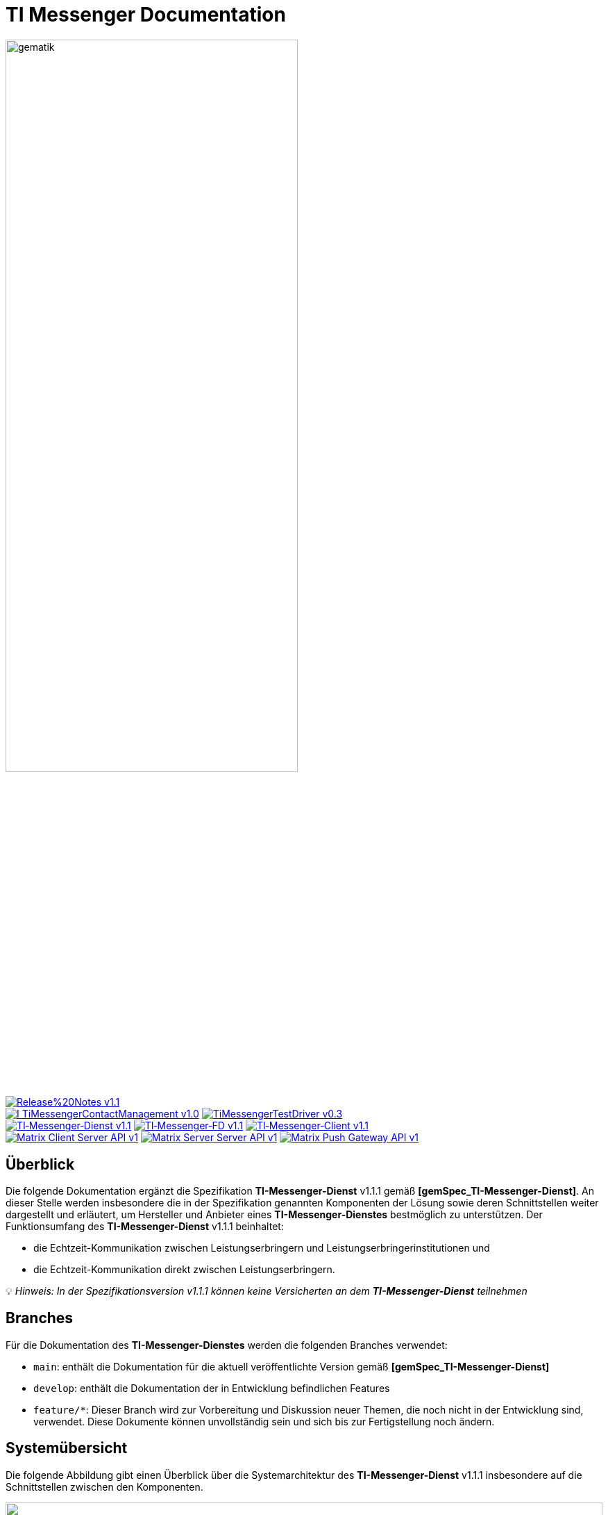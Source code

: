 ifdef::env-github[]
:tip-caption: :bulb:
:note-caption: :information_source:
:important-caption: :heavy_exclamation_mark:
:caution-caption: :fire:
:warning-caption: :warning:
endif::[]

:imagesdir: ./images/
= TI Messenger Documentation

image::gematik_logo.svg[gematik,width="70%"]

image:https://img.shields.io/badge/Release%20Notes-v1.1.1-red?style=plastic&logo=github&logoColor=red[link="ReleaseNotes.md"] +
image:https://img.shields.io/badge/I_TiMessengerContactManagement-v1.0.1-blue?style=plastic&logo=github&logoColor=blue[link=/src/openapi/TiMessengerContactManagement.yaml"]
image:https://img.shields.io/badge/TiMessengerTestDriver-v0.3.0-blue?style=plastic&logo=github&logoColor=blue[link="/src/openapi/TiMessengerTestTreiber.yaml"] +
image:https://img.shields.io/badge/TI&hyphen;Messenger&hyphen;Dienst-v1.1.1-green?style=plastic&logo=github&logoColor=green[link="https://fachportal.gematik.de/fachportal-import/files/gemSpec_TI-Messenger-Dienst_V1.1.1.pdf"]
image:https://img.shields.io/badge/TI&hyphen;Messenger&hyphen;FD-v1.1.1-green?style=plastic&logo=github&logoColor=green[link="https://fachportal.gematik.de/fachportal-import/files/gemSpec_TI-Messenger-FD_V1.1.1.pdf"]
image:https://img.shields.io/badge/TI&hyphen;Messenger&hyphen;Client-v1.1.1-green?style=plastic&logo=github&logoColor=green[link="https://fachportal.gematik.de/fachportal-import/files/gemSpec_TI-Messenger-Client_V1.1.1.pdf"] +
image:https://img.shields.io/badge/Matrix_Client_Server_API-v1.3-yellow?style=plastic&logo=github&logoColor=yellow[link="https://spec.matrix.org/v1.3/client-server-api/"] 
image:https://img.shields.io/badge/Matrix_Server_Server_API-v1.3-yellow?style=plastic&logo=github&logoColor=yellow[link="https://spec.matrix.org/v1.3/server-server-api/"] 
image:https://img.shields.io/badge/Matrix_Push_Gateway_API-v1.3-yellow?style=plastic&logo=github&logoColor=yellow[link="https://spec.matrix.org/v1.3/https:/spec.matrix.org/v1.3/push-gateway-api/"] 

== Überblick
Die folgende Dokumentation ergänzt die Spezifikation *TI-Messenger-Dienst* v1.1.1 gemäß *[gemSpec_TI-Messenger-Dienst]*. An dieser Stelle werden insbesondere die in der Spezifikation genannten Komponenten der Lösung sowie deren Schnittstellen weiter dargestellt und erläutert, um Hersteller und Anbieter eines *TI-Messenger-Dienstes* bestmöglich zu unterstützen. Der Funktionsumfang des *TI-Messenger-Dienst* v1.1.1 beinhaltet: +

* die Echtzeit-Kommunikation zwischen Leistungserbringern und Leistungserbringerinstitutionen und
* die Echtzeit-Kommunikation direkt zwischen Leistungserbringern.

💡 _Hinweis: In der Spezifikationsversion v1.1.1 können keine Versicherten an dem *TI-Messenger-Dienst* teilnehmen_

== Branches
Für die Dokumentation des *TI-Messenger-Dienstes* werden die folgenden Branches verwendet:

- `main`: enthält die Dokumentation für die aktuell veröffentlichte Version gemäß *[gemSpec_TI-Messenger-Dienst]*
- `develop`: enthält die Dokumentation der in Entwicklung befindlichen Features 
- `feature/*`: Dieser Branch wird zur Vorbereitung und Diskussion neuer Themen, die noch nicht in der Entwicklung sind, verwendet. Diese Dokumente können unvollständig sein und sich bis zur Fertigstellung noch ändern.

== Systemübersicht
Die folgende Abbildung gibt einen Überblick über die Systemarchitektur des *TI-Messenger-Dienst* v1.1.1 insbesondere auf die Schnittstellen zwischen den Komponenten. 

++++
<p align="left">
  <img width="100%" src=./images/System_overview.png>
</p>
++++

Die in der Abbildung gezeigten Komponenten werden in den folgenden Kapiteln weiter betrachtet. 

link:docs/Fachdienst/Fachdienst.adoc[*TI Messenger-Fachdienst*]

* link:docs/Fachdienst/Registrierungsdienst.adoc[*Registrierungs-Dienst*] +
Der *Registrierungs-Dienst* bietet drei abstrakte Schnittstellen an. Die Schnittstelle `I_Registration` wird vom *Frontend des Registrierungs-Dienstes* aufgerufen, um eine Organisation beim *Registrierungs-Dienst* zu authentifizieren und *Messenger-Services* zu administrieren. Die Schnittstelle `I_internVerfification` wird von den *Messenger-Proxies* aufgerufen, um die Föderationsliste abzurufen und dient zusätzlich der Prüfung (der beteiligten Akteure) auf existierende VZD-FHIR-Einträge. Die Schnittstelle `I_requestToken` wird vom *Org-Admin-Client* benötigt, um Zugang am *FHIR-Proxy* zu bekommen, um FHIR-Ressourcen bearbeiten zu können. 

* link:docs/Fachdienst/MessengerService.adoc[*Messenger-Service*] +
Ein Messenger-Service besteht aus den Teilkomponenten Messenger-Proxy und einem Matrix-Homeserver. Die Teilkomponente Matrix-Homeserver basiert auf dem offenen Kommunikationsprotokoll Matrix und bietet die `Matrix-Client-Server API` sowie die `Matrix-Server-Server API` an. Die Kommunikation zu einem Matrix-Homeserver wird immer über den Messenger-Proxy geleitet, sofern die Berechtigungsprüfung erfolgreich war. Dieser stellt die Schnittstelle `I_TiMessengerContactManagement` bereit, um die Administration einer Freigabeliste eines Akteurs zu ermöglichen. 

* https://spec.matrix.org/v1.3/push-gateway-api/[*Push-Gateway*] +
Das Push-Gateway stellt die `Matrix-Push Gateway API` gemäß der Matrix Spezifikation bereit. Dieses ermöglicht die Weiterleitung von Benachrichtigungen an Akteure des TI-Messenger-Dienstes.

link:docs/Client/Client.adoc[*TI Messenger-Client*] +

* Der TI-Messenger-Client basiert auf der `Matrix-Client-Server API`. Er wird durch weitere Funktionsmerkmale erweitert und ruft die Schnittstellen am TI-Messenger-Fachdienst sowie am VZD-FHIR-Directory auf.

link:docs/FHIR-Directory/FHIR-Directory.adoc[*VZD-FHIR-Directory*] +

* Beim VZD-FHIR-Directory handelt es sich um einen zentralen Verzeichnisdient der TI, der die deutschlandweite Suche von Organisationen und Akteuren des TI-Messenger-Dienstes ermöglicht. Das VZD-FHIR-Directory basiert auf dem FHIR-Standard und bietet für den TI-Messenger-Dienst relevante Schnittstellen an. Die Schnittstelle `I_VZD_TiMessenger_services` wird vom Registrierungs-Dienst aufgerufen, um eine Föderationsliste herunterzuladen. Die Schnittstellen `tim-authenticate` und `owner-authenticate` werden von den TI-Messenger-Clients aufgerufen, um eine Suche bzw. einen Eintrag im VZD-FHIR-Directory zu ermöglichen.

link:docs/IDP/idp.adoc[*Zentraler IDP-Dienst*] +

* Der Zentralen IDP-Dienst der gematik übernimmt die Aufgabe der smartcard-basierten Authentisierung eines Akteures. Hierbei fast der IDP-Dienst aus der Smartcard notwendige Attribute (z. B. `TelematikID`, `ProfessionOID`) in signierten JSON Web Token (ID_TOKEN) zusammen, um Zugriff auf angebotene Daten zu erhalten. 

link:docs/Authenticator/authenticator.adoc[*gematik Authenticator*] +

* Der Authenticator der gematik erhält vom IDP-Dienst einen `AUTHORIZATION_CODE` zurück, welches durch Vorlage vom Registrierungs-Dienst oder vom Auth-Service des VZD-FHIR-Directory am IDP-Dienst durch ein ID_TOKEN ausgetauscht wird.


== Ordnerstruktur
Im Folgenden ist die Organisation der Ordnerstruktur dargestellt.

----
TI-Messenger Dokumentation
├─ github
│   └──── workflows
├─ docs
|   ├──── changes
|   └──── use-cases
├─ images
├─ src
│   ├──── fhir
│   │    ├── fsh-generated
│   │    ├── input
│   │    ├── output
│   │    ├── temp
│   │    └── template
│   ├──── openapi
│   │    ├── TiMessengerContactManagement.yaml
│   │    └── TiMessengerTestTreiber.yaml 
│   ├──── plantuml
│   │    ├── TI-Messenger-Dienst
│   │    ├── architecture
│   │    └── includes 
│   └──── schema
│        └── Attachment_schema.json
├── README.adoc
└── ReleaseNotes.md
----

== Refferenzierte Dokumente
Die nachfolgende Tabelle enthält die in der vorliegenden Online Dokumentation referenzierten Dokumente der gematik zur Telematikinfrastruktur. Deren zu diesem Dokument jeweils gültige Versionsnummer entnehmen Sie bitte der aktuellen, auf der Internetseite der gematik veröffentlichten, Dokumentenlandkarte, in der die vorliegende Version aufgeführt wird.

|===
|[Source] |Editor: Title

|*[gemSpec_TI-Messenger-Dienst]* |gematik: Spezifikation TI-Messenger-Dienst
|*[gemSpec_TI-Messenger-FD]* |gematik: Spezifikation TI-Messenger-Fachdienst
|*[gemSpec_TI-Messenger-Client]* |gematik: Spezifikation TI-Messenger-Client
|*[gemSpec_VZD_FHIR_Directory]* |gematik: Spezifikation Verzeichnisdienst FHIR-Directory
|*[gemSpec_IDP_Dienst]* |gematik: Spezifikation Identity Provider-Dienst
|===

== 💡 Onboarding
Hersteller und Anbieter eines TI-Messenger-Dienstes können das von der gematik bereitgestellte https://gematikde.sharepoint.com/:w:/s/PTNeo/EczX7AFGfBdNrCYghzGsHz4BbSoYhV63QMmDCdz7x9zLpg?e=7wG3c[Welcome Package] zum Onboarding nutzen. Dieses Welcome Package ist als "Schritt-für-Schritt"-Anleitung gedacht, um Hersteller und Anbieter beim Onboarding des TI-Messenger-Dienstes zu unterstützen.

== Weiterführende Seiten
*Anwendungsfäll* +
link:docs/TI-Messenger-Anwendungsfaelle.adoc[- Anwendungsfälle] 

*Produkttypen* +
link:docs/Fachdienst/Fachdienst.adoc[- TI-Messenger-Fachdienst] +
link:docs/Client/Client.adoc[- TI-Messenger-Client] +
link:docs/FHIR-Directory/FHIR-Directory.adoc[- VZD-FHIR-Directory] +
link:docs/IDP/idp.adoc[- Zentraler IDP-Dienst] +

*Leitfaden für Primärsystemhersteller* +
link:docs/Primaersystem/Primaersystem.adoc[- Primärsystem] +

*Diverses* +
https://gematikde.sharepoint.com/:w:/s/PTNeo/EczX7AFGfBdNrCYghzGsHz4BbSoYhV63QMmDCdz7x9zLpg?e=7wG3c[- Welcome Package &#91;DE&#93;] +
https://gematikde.sharepoint.com/:w:/s/PTNeo/ETwc10F5Ha1KmlM8NEsetl8BtEumSDgu56AK-PNiZ0-e1Q?e=ySZROI[- Welcome Package &#91;EN&#93;] +
https://gematikde.sharepoint.com/sites/EXTAuthenticator/Freigegebene%20Dokumente/Forms/AllItems.aspx?id=%2Fsites%2FEXTAuthenticator%2FFreigegebene%20Dokumente%2FVer%C3%B6ffentlichte%20Version%20%2D%20gematik%20Authenticator&p=true&ga=1[- gematik Authenticator] +
https://github.com/gematik/TI-Messenger-Testsuite[- TI-Messenger-Testsuite] +
link:docs/Q&A.adoc[- Fragen und Antworten zur aktuellen Spezifikation &#91;FAQ&#93;]

*Referenz-Implementierungen* +
- [comming soon]

== License
Copyright (c) 2023 gematik GmbH

Licensed under the Apache License, Version 2.0 (the "License");
you may not use this file except in compliance with the License.
You may obtain a copy of the License at

http://www.apache.org/licenses/LICENSE-2.0

Unless required by applicable law or agreed to in writing, software
distributed under the License is distributed on an "AS IS" BASIS,
WITHOUT WARRANTIES OR CONDITIONS OF ANY KIND, either express or implied.
See the License for the specific language governing permissions and
limitations under the License.
